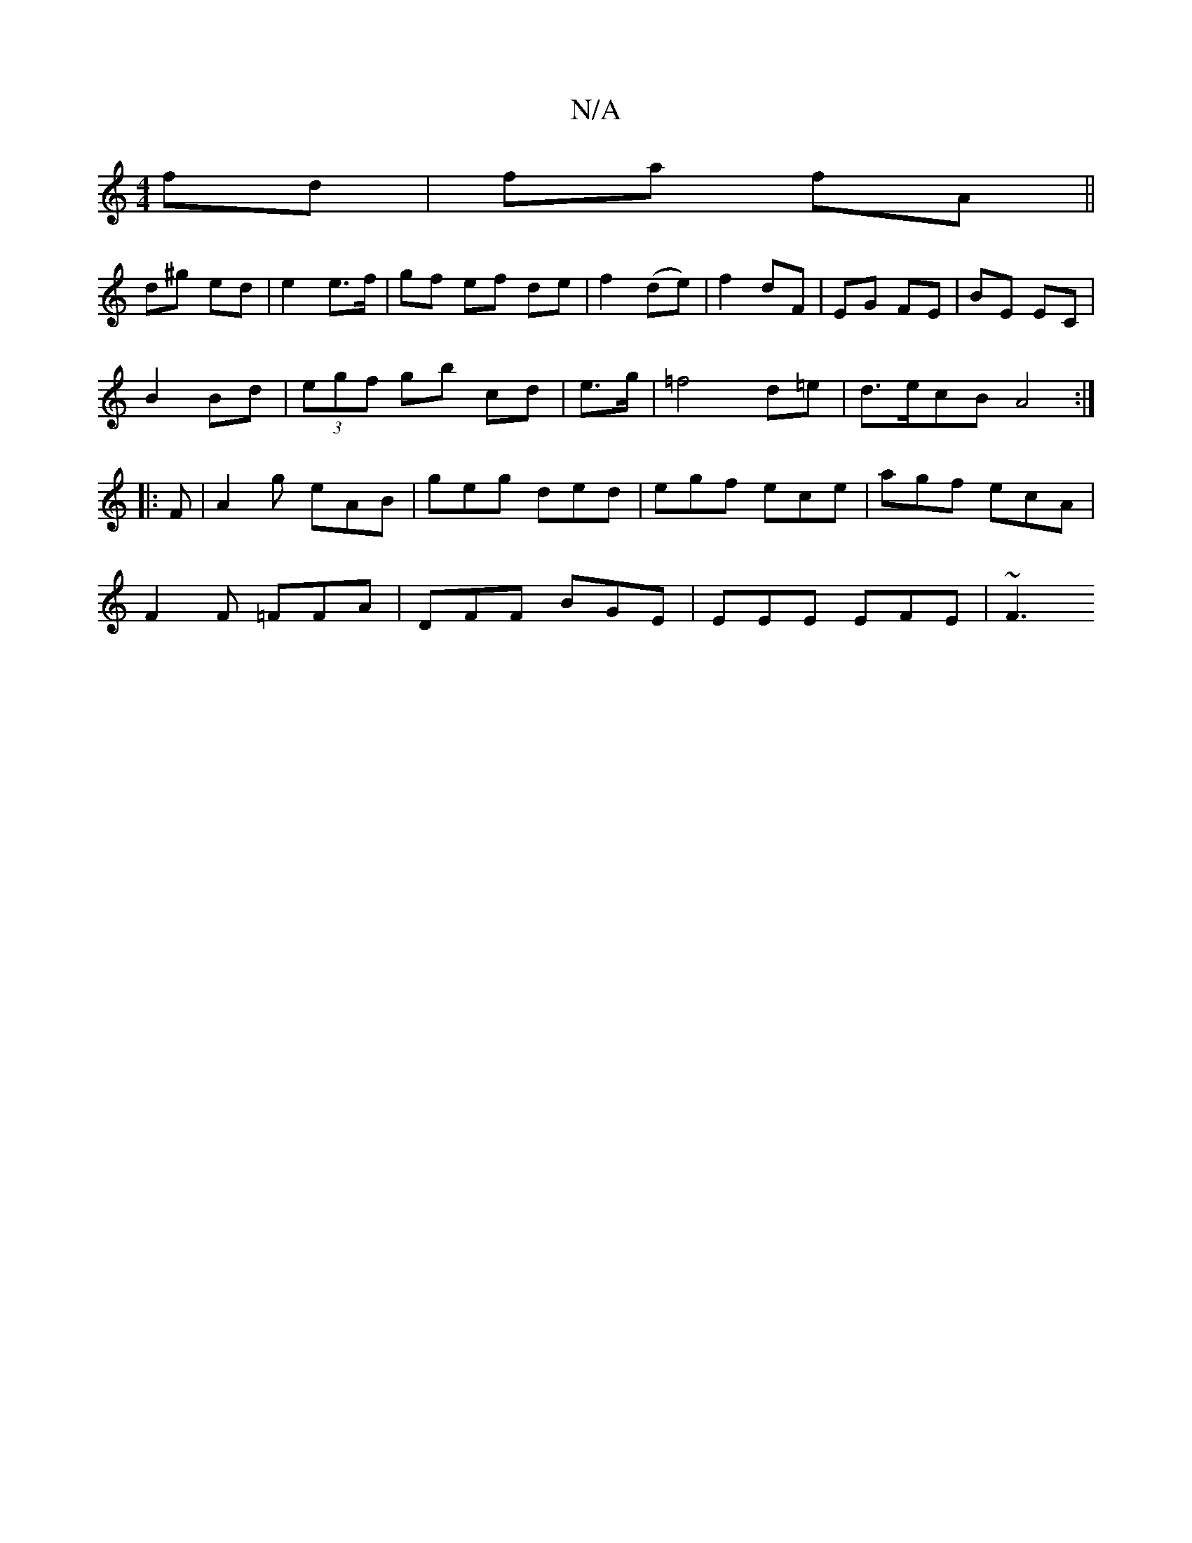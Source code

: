 X:1
T:N/A
M:4/4
R:N/A
K:Cmajor
fd|fa fA||
d^g ed | e2 e>f | gf ef de | f2 (de) | f2 dF | EG FE | BE EC |
B2 Bd | (3egf gb cd | e>g|=f4 d=e|d>ecB A4:|
|: F |A2 g eAB | geg ded | egf ece | agf ecA |
F2F =FFA | DFF BGE | EEE EFE | ~F3